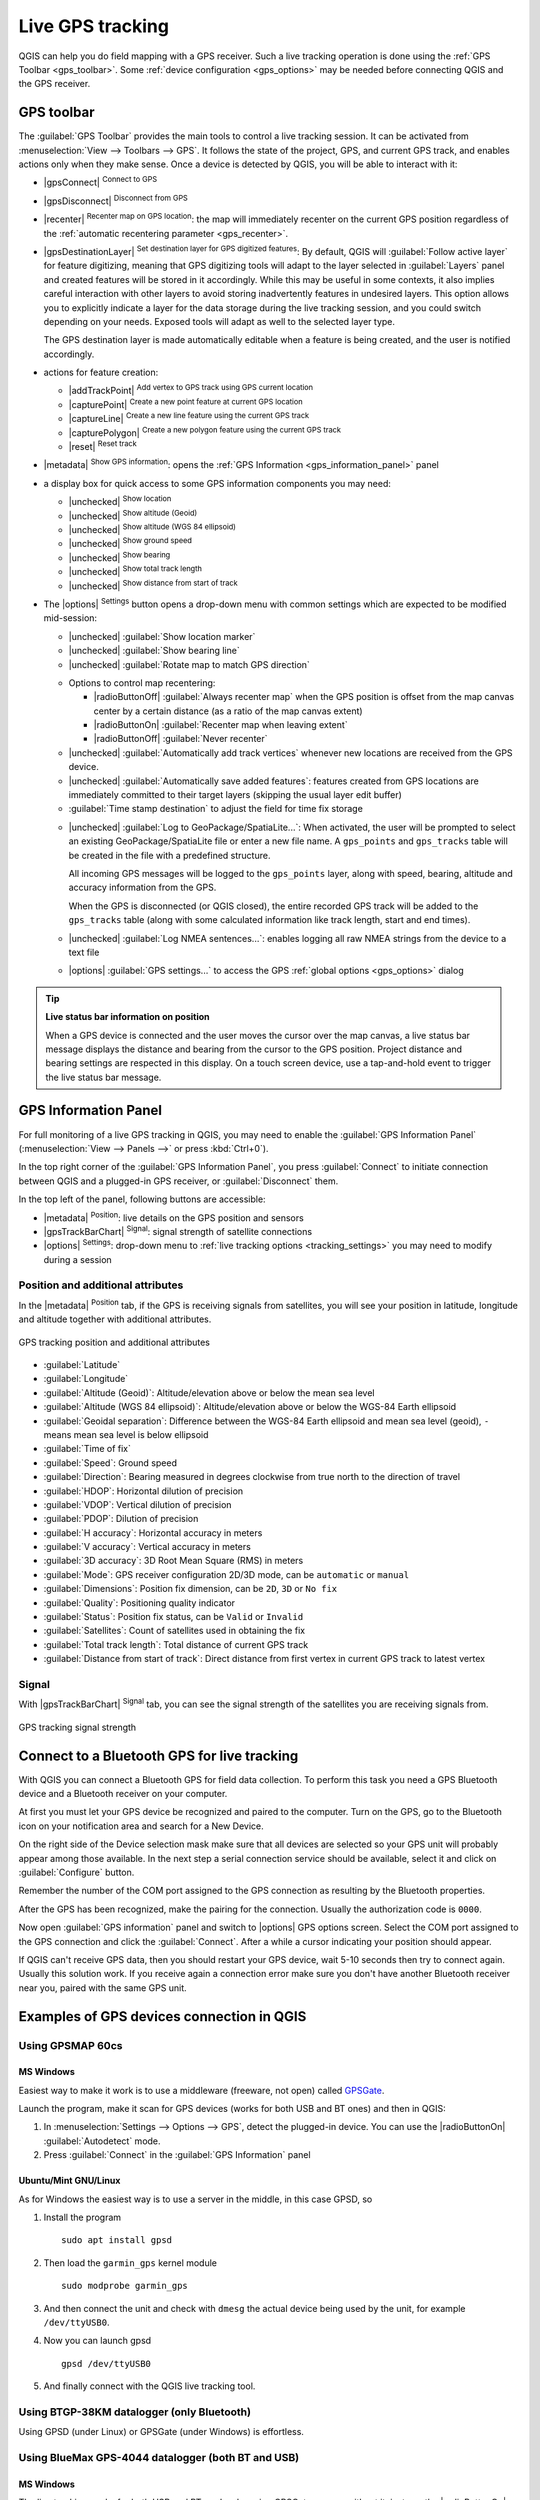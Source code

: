 .. index:: GPS tracking
.. _`sec_gpstracking`:

Live GPS tracking
==================

.. only:: html

   .. contents::
      :local:

QGIS can help you do field mapping with a GPS receiver.
Such a live tracking operation is done using the :ref:`GPS Toolbar <gps_toolbar>`.
Some :ref:`device configuration <gps_options>` may be needed before
connecting QGIS and the GPS receiver.


.. _gps_toolbar:

GPS toolbar
-----------

The :guilabel:`GPS Toolbar` provides the main tools to control a live tracking session.
It can be activated from :menuselection:`View --> Toolbars --> GPS`.
It follows the state of the project, GPS, and current GPS track, and enables actions
only when they make sense.
Once a device is detected by QGIS, you will be able to interact with it:

* |gpsConnect| :sup:`Connect to GPS`
* |gpsDisconnect| :sup:`Disconnect from GPS`
* |recenter| :sup:`Recenter map on GPS location`: the map will immediately recenter on the current GPS position
  regardless of the :ref:`automatic recentering parameter <gps_recenter>`.

* |gpsDestinationLayer| :sup:`Set destination layer for GPS digitized features`:
  By default, QGIS will :guilabel:`Follow active layer` for feature digitizing,
  meaning that GPS digitizing tools will adapt to the layer selected in :guilabel:`Layers` panel
  and created features will be stored in it accordingly.
  While this may be useful in some contexts, it also implies careful interaction
  with other layers to avoid storing inadvertently features in undesired layers.
  This option allows you to explicitly indicate a layer for the data storage
  during the live tracking session, and you could switch depending on your needs.
  Exposed tools will adapt as well to the selected layer type.

  The GPS destination layer is made automatically editable when a feature is being created,
  and the user is notified accordingly.

* actions for feature creation:

  * |addTrackPoint| :sup:`Add vertex to GPS track using GPS current location`
  * |capturePoint| :sup:`Create a new point feature at current GPS location`
  * |captureLine| :sup:`Create a new line feature using the current GPS track`
  * |capturePolygon| :sup:`Create a new polygon feature using the current GPS track`
  * |reset| :sup:`Reset track`

* |metadata| :sup:`Show GPS information`: opens the :ref:`GPS Information
  <gps_information_panel>` panel

* a display box for quick access to some GPS information components you may need:

  * |unchecked| :sup:`Show location`
  * |unchecked| :sup:`Show altitude (Geoid)`
  * |unchecked| :sup:`Show altitude (WGS 84 ellipsoid)`
  * |unchecked| :sup:`Show ground speed`
  * |unchecked| :sup:`Show bearing`
  * |unchecked| :sup:`Show total track length`
  * |unchecked| :sup:`Show distance from start of track`

.. _tracking_settings:

* The |options| :sup:`Settings` button opens a drop-down menu with common settings
  which are expected to be modified mid-session:

  * |unchecked| :guilabel:`Show location marker`
  * |unchecked| :guilabel:`Show bearing line`
  * |unchecked| :guilabel:`Rotate map to match GPS direction`

  .. _gps_recenter:

  * Options to control map recentering:

    * |radioButtonOff| :guilabel:`Always recenter map` when the GPS position is offset
      from the map canvas center by a certain distance (as a ratio of the map canvas extent)
    * |radioButtonOn| :guilabel:`Recenter map when leaving extent`
    * |radioButtonOff| :guilabel:`Never recenter`

  * |unchecked| :guilabel:`Automatically add track vertices`
    whenever new locations are received from the GPS device.
  * |unchecked| :guilabel:`Automatically save added features`:
    features created from GPS locations are immediately committed to their target layers
    (skipping the usual layer edit buffer)
  * :guilabel:`Time stamp destination` to adjust the field for time fix storage

  .. _gps_logging:

  * |unchecked| :guilabel:`Log to GeoPackage/SpatiaLite...`: When activated,
    the user will be prompted to select an existing GeoPackage/SpatiaLite file
    or enter a new file name.
    A ``gps_points`` and ``gps_tracks`` table will be created in the file
    with a predefined structure.

    All incoming GPS messages will be logged to the ``gps_points`` layer,
    along with speed, bearing, altitude and accuracy information from the GPS.

    When the GPS is disconnected (or QGIS closed), the entire recorded GPS track
    will be added to the ``gps_tracks`` table
    (along with some calculated information like track length, start and end times).

  * |unchecked| :guilabel:`Log NMEA sentences...`: enables logging all raw NMEA strings
    from the device to a text file
  * |options| :guilabel:`GPS settings...` to access the GPS :ref:`global options
    <gps_options>` dialog


.. tip:: **Live status bar information on position**

  When a GPS device is connected and the user moves the cursor over the map canvas,
  a live status bar message displays the distance and bearing from the cursor to the GPS position.
  Project distance and bearing settings are respected in this display.
  On a touch screen device, use a tap-and-hold event to trigger the live status bar message.


.. _gps_information_panel:

GPS Information Panel
---------------------

For full monitoring of a live GPS tracking in QGIS, you may need to enable
the :guilabel:`GPS Information Panel`
(:menuselection:`View --> Panels -->` or press :kbd:`Ctrl+0`).

In the top right corner of the :guilabel:`GPS Information Panel`,
you press :guilabel:`Connect` to initiate connection between QGIS
and a plugged-in GPS receiver, or :guilabel:`Disconnect` them.

In the top left of the panel, following buttons are accessible:

* |metadata| :sup:`Position`: live details on the GPS position and sensors
* |gpsTrackBarChart| :sup:`Signal`: signal strength of satellite connections
* |options| :sup:`Settings`: drop-down menu to :ref:`live tracking options <tracking_settings>`
  you may need to modify during a session


Position and additional attributes
..................................

In the |metadata| :sup:`Position` tab, if the GPS is receiving signals from satellites,
you will see your position in latitude, longitude and altitude
together with additional attributes.

.. _figure_gps_position:

.. figure:: img/gpstrack_main.png
   :align: center

   GPS tracking position and additional attributes


* :guilabel:`Latitude`
* :guilabel:`Longitude`
* :guilabel:`Altitude (Geoid)`: Altitude/elevation above or below the mean sea level
* :guilabel:`Altitude (WGS 84 ellipsoid)`: Altitude/elevation above or below
  the WGS-84 Earth ellipsoid
* :guilabel:`Geoidal separation`: Difference between the WGS-84 Earth ellipsoid
  and mean sea level (geoid), ``-`` means mean sea level is below ellipsoid
* :guilabel:`Time of fix`
* :guilabel:`Speed`: Ground speed
* :guilabel:`Direction`: Bearing measured in degrees clockwise from true north
  to the direction of travel
* :guilabel:`HDOP`: Horizontal dilution of precision
* :guilabel:`VDOP`: Vertical dilution of precision
* :guilabel:`PDOP`: Dilution of precision
* :guilabel:`H accuracy`: Horizontal accuracy in meters
* :guilabel:`V accuracy`: Vertical accuracy in meters
* :guilabel:`3D accuracy`: 3D Root Mean Square (RMS) in meters
* :guilabel:`Mode`: GPS receiver configuration 2D/3D mode, can be ``automatic`` or ``manual``
* :guilabel:`Dimensions`: Position fix dimension, can be ``2D``, ``3D`` or ``No fix``
* :guilabel:`Quality`: Positioning quality indicator
* :guilabel:`Status`: Position fix status, can be ``Valid`` or ``Invalid``
* :guilabel:`Satellites`: Count of satellites used in obtaining the fix
* :guilabel:`Total track length`: Total distance of current GPS track
* :guilabel:`Distance from start of track`: Direct distance from first vertex
  in current GPS track to latest vertex


Signal
......

With |gpsTrackBarChart| :sup:`Signal` tab, you can see the signal strength of the satellites
you are receiving signals from.

.. _figure_gps_strength:

.. figure:: img/gpstrack_strength.png
   :align: center

   GPS tracking signal strength


Connect to a Bluetooth GPS for live tracking
--------------------------------------------

With QGIS you can connect a Bluetooth GPS for field data collection.
To perform this task you need a GPS Bluetooth device and a Bluetooth receiver
on your computer.

At first you must let your GPS device be recognized and paired to the computer.
Turn on the GPS, go to the Bluetooth icon on your notification area
and search for a New Device.

On the right side of the Device selection mask make sure that all devices are
selected so your GPS unit will probably appear among those available. In the
next step a serial connection service should be available, select it and click
on :guilabel:`Configure` button.

Remember the number of the COM port assigned to the GPS connection as resulting
by the Bluetooth properties.

After the GPS has been recognized, make the pairing for the connection. Usually
the authorization code is ``0000``.

Now open :guilabel:`GPS information` panel and switch to |options| GPS
options screen. Select the COM port assigned to the GPS connection and click
the :guilabel:`Connect`. After a while a cursor indicating your position should
appear.

If QGIS can't receive GPS data, then you should restart your GPS device, wait
5-10 seconds then try to connect again. Usually this solution work. If you
receive again a connection error make sure you don't have another Bluetooth
receiver near you, paired with the same GPS unit.

Examples of GPS devices connection in QGIS
------------------------------------------

Using GPSMAP 60cs
.................

MS Windows
^^^^^^^^^^

Easiest way to make it work is to use a middleware (freeware, not open) called
`GPSGate <https://gpsgate.com/gpsgate-splitter>`_.

Launch the program, make it scan for GPS devices (works for both USB and BT ones)
and then in QGIS:

#. In :menuselection:`Settings --> Options --> GPS`, detect the plugged-in device.
   You can use the |radioButtonOn| :guilabel:`Autodetect` mode.
#. Press :guilabel:`Connect` in the :guilabel:`GPS Information` panel

Ubuntu/Mint GNU/Linux
^^^^^^^^^^^^^^^^^^^^^

As for Windows the easiest way is to use a server in the middle,
in this case GPSD, so

#. Install the program

   ::

    sudo apt install gpsd

#. Then load the ``garmin_gps`` kernel module

   ::

    sudo modprobe garmin_gps

#. And then connect the unit and check with ``dmesg`` the actual device being
   used by the unit, for example ``/dev/ttyUSB0``.

#. Now you can launch gpsd

   ::

    gpsd /dev/ttyUSB0

#. And finally connect with the QGIS live tracking tool.

Using BTGP-38KM datalogger (only Bluetooth)
...........................................

Using GPSD (under Linux) or GPSGate (under Windows) is effortless.

Using BlueMax GPS-4044 datalogger (both BT and USB)
...................................................

MS Windows
^^^^^^^^^^

The live tracking works for both USB and BT modes, by using GPSGate or even
without it, just use the |radioButtonOn| :guilabel:`Autodetect` mode, or point
the tool to the right port.


Ubuntu/Mint GNU/Linux
^^^^^^^^^^^^^^^^^^^^^

**For USB**

The live tracking works both with GPSD

::

  gpsd /dev/ttyACM3

or without it, by connecting the QGIS live tracking tool directly to the
device (for example ``/dev/ttyACM3``).

**For Bluetooth**

The live tracking works both with GPSD

::

  gpsd /dev/rfcomm0

or without it, by connecting the QGIS live tracking tool directly to the device
(for example ``/dev/rfcomm0``).
